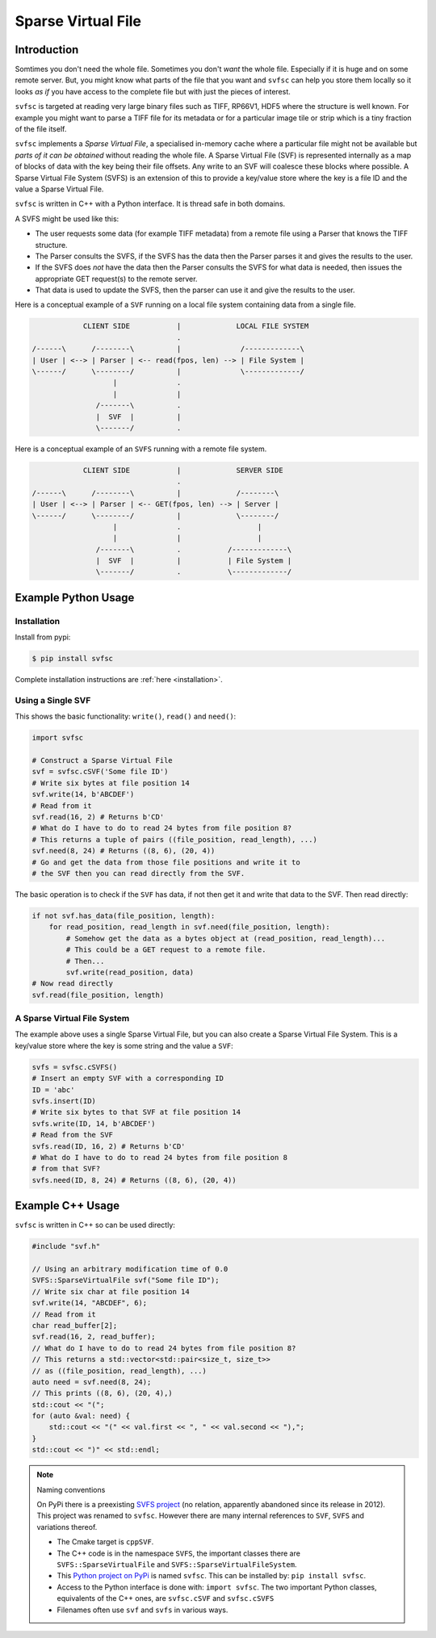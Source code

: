 
Sparse Virtual File
#################################################

Introduction
======================

Somtimes you don't need the whole file.
Sometimes you don't *want* the whole file.
Especially if it is huge and on some remote server.
But, you might know what parts of the file that you want and ``svfsc`` can help you store them locally so it looks
*as if* you have access to the complete file but with just the pieces of interest.

``svfsc`` is targeted at reading very large binary files such as TIFF, RP66V1, HDF5 where the structure is well known.
For example you might want to parse a TIFF file for its metadata or for a particular image tile or strip which is a tiny
fraction of the file itself.

``svfsc`` implements a *Sparse Virtual File*, a specialised in-memory cache where a particular file might not be
available but *parts of it can be obtained* without reading the whole file.
A Sparse Virtual File (SVF) is represented internally as a map of blocks of data with the key being their file
offsets.
Any write to an SVF will coalesce these blocks where possible.
A Sparse Virtual File System (SVFS) is an extension of this to provide a key/value store where the key is a file ID
and the value a Sparse Virtual File.

``svfsc`` is written in C++ with a Python interface.
It is thread safe in both domains.

A SVFS might be used like this:

- The user requests some data (for example TIFF metadata) from a remote file using a Parser that knows the TIFF structure.
- The Parser consults the SVFS, if the SVFS has the data then the Parser parses it and gives the results to the user.
- If the SVFS does *not* have the data then the Parser consults the SVFS for what data is needed, then issues the appropriate GET request(s) to the remote server.
- That data is used to update the SVFS, then the parser can use it and give the results to the user.

Here is a conceptual example of a ``SVF`` running on a local file system containing data from a single file.

.. code-block:: console

                CLIENT SIDE           |             LOCAL FILE SYSTEM
                                      .
    /------\      /--------\          |              /-------------\
    | User | <--> | Parser | <-- read(fpos, len) --> | File System |
    \------/      \--------/          |              \-------------/
                       |              .
                       |              |
                   /-------\          .
                   |  SVF  |          |
                   \-------/          .

.. raw:: latex

    \newpage

Here is a conceptual example of an ``SVFS`` running with a remote file system.

.. code-block:: console

                CLIENT SIDE           |             SERVER SIDE
                                      .
    /------\      /--------\          |             /--------\
    | User | <--> | Parser | <-- GET(fpos, len) --> | Server |
    \------/      \--------/          |             \--------/
                       |              .                  |
                       |              |                  |
                   /-------\          .           /-------------\
                   |  SVF  |          |           | File System |
                   \-------/          .           \-------------/

Example Python Usage
======================

Installation
------------

Install from pypi:

.. code-block:: console

    $ pip install svfsc

Complete installation instructions are :ref:`here <installation>`.

Using a Single SVF
------------------

This shows the basic functionality: ``write()``, ``read()`` and ``need()``:

.. code-block:: python

    import svfsc

    # Construct a Sparse Virtual File
    svf = svfsc.cSVF('Some file ID')
    # Write six bytes at file position 14
    svf.write(14, b'ABCDEF')
    # Read from it
    svf.read(16, 2) # Returns b'CD'
    # What do I have to do to read 24 bytes from file position 8?
    # This returns a tuple of pairs ((file_position, read_length), ...)
    svf.need(8, 24) # Returns ((8, 6), (20, 4))
    # Go and get the data from those file positions and write it to
    # the SVF then you can read directly from the SVF.

The basic operation is to check if the ``SVF`` has data, if not then get it and write that data to the SVF.
Then read directly:

.. code-block:: python

        if not svf.has_data(file_position, length):
            for read_position, read_length in svf.need(file_position, length):
                # Somehow get the data as a bytes object at (read_position, read_length)...
                # This could be a GET request to a remote file.
                # Then...
                svf.write(read_position, data)
        # Now read directly
        svf.read(file_position, length)

A Sparse Virtual File System
-------------------------------------

The example above uses a single Sparse Virtual File, but you can also create a Sparse Virtual File System.
This is a key/value store where the key is some string and the value a ``SVF``:

.. code-block:: python

    svfs = svfsc.cSVFS()
    # Insert an empty SVF with a corresponding ID
    ID = 'abc'
    svfs.insert(ID)
    # Write six bytes to that SVF at file position 14
    svfs.write(ID, 14, b'ABCDEF')
    # Read from the SVF
    svfs.read(ID, 16, 2) # Returns b'CD'
    # What do I have to do to read 24 bytes from file position 8
    # from that SVF?
    svfs.need(ID, 8, 24) # Returns ((8, 6), (20, 4))


Example C++ Usage
====================

``svfsc`` is written in C++ so can be used directly:

.. code-block:: c++

    #include "svf.h"

    // Using an arbitrary modification time of 0.0
    SVFS::SparseVirtualFile svf("Some file ID");
    // Write six char at file position 14
    svf.write(14, "ABCDEF", 6);
    // Read from it
    char read_buffer[2];
    svf.read(16, 2, read_buffer);
    // What do I have to do to read 24 bytes from file position 8?
    // This returns a std::vector<std::pair<size_t, size_t>>
    // as ((file_position, read_length), ...)
    auto need = svf.need(8, 24);
    // This prints ((8, 6), (20, 4),)
    std::cout << "(";
    for (auto &val: need) {
        std::cout << "(" << val.first << ", " << val.second << "),";
    }
    std::cout << ")" << std::endl;

.. raw:: latex

    \newpage

.. note:: Naming conventions

   On PyPi there is a preexisting `SVFS project <https://pypi.org/project/SVFS/>`_
   (no relation, apparently abandoned since its release in 2012).
   This project was renamed to ``svfsc``.
   However there are many internal references to ``SVF``, ``SVFS`` and variations thereof.

   - The Cmake target is ``cppSVF``.
   - The C++ code is in the namespace ``SVFS``, the important classes there are ``SVFS::SparseVirtualFile`` and ``SVFS::SparseVirtualFileSystem``.
   - This `Python project on PyPi <https://pypi.org/project/svfsc/>`_ is named ``svfsc``. This can be installed by: ``pip install svfsc``.
   - Access to the Python interface is done with: ``import svfsc``. The two important Python classes, equivalents of the C++ ones,  are ``svfsc.cSVF`` and ``svfsc.cSVFS``
   - Filenames often use ``svf`` and ``svfs`` in various ways.
